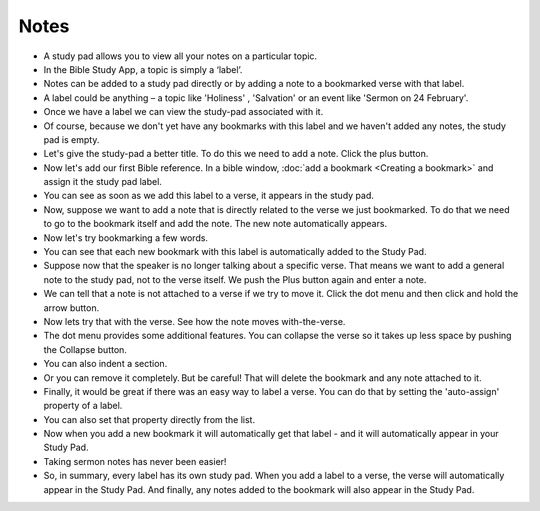 Notes
=====

* A study pad allows you to view all your notes on a particular topic. 
* In the Bible Study App, a topic is simply a ‘label’. 
* Notes can be added to a study pad directly or by adding a note to a bookmarked verse with that label.
* A label could be anything – a topic like 'Holiness' , 'Salvation' or an event like 'Sermon on 24 February'.
* Once we have a label we can view the study-pad associated with it.
* Of course, because we don't yet have any bookmarks with this label and we haven't added any notes, the study pad is empty.
* Let's give the study-pad a better title. To do this we need to add a note. Click  the plus button.
* Now let's add our first Bible reference. In a bible window, :doc:`add a bookmark <Creating a bookmark>` and assign it the study pad label.
* You can see as soon as we add this label to a verse, it appears in the study pad.
* Now, suppose we want to add a note that is directly related to the verse we just bookmarked. 
  To do that we need to go to the bookmark itself and add the note. The new note automatically appears.
* Now let's try bookmarking a few words.
* You can see that each new bookmark with this label is automatically added to the Study Pad.
* Suppose now that the speaker is no longer talking about a specific verse. That means we want to add a general note to the study pad, not to the verse itself. We push the Plus button again and enter a note.
* We can tell that a note is not attached to a verse if we try to move it. Click the dot menu and then click and hold the arrow button.
* Now lets try that with the verse. See how the note moves with-the-verse.
* The dot menu provides some additional features. You can collapse the verse so it takes up less space by pushing the Collapse button.
* You can also indent a section.
* Or you can remove it completely. But be careful! That will delete the bookmark and any note attached to it.
* Finally, it would be great if there was an easy way to label a verse. You can do that by setting the 'auto-assign' property of a label.
* You can also set that property directly from the list.
* Now when you add a new bookmark it will automatically get that label - and it will automatically appear in your Study Pad.
* Taking sermon notes has never been easier!
* So, in summary, every label has its own study pad. When you add a label to a verse, the verse will automatically appear in the Study Pad. And finally, any notes added to the bookmark will also appear in the Study Pad. 


.. raw:: html

    <div style="position: relative; padding-bottom: 56.25%; height: 0; overflow: hidden; max-width: 100%; height: auto;">
        <iframe src="https://www.youtube.com/embed/4gLyW3P9Phs" frameborder="0" allowfullscreen style="position: absolute; top: 0; left: 0; width: 100%; height: 100%;"></iframe>
    </div>